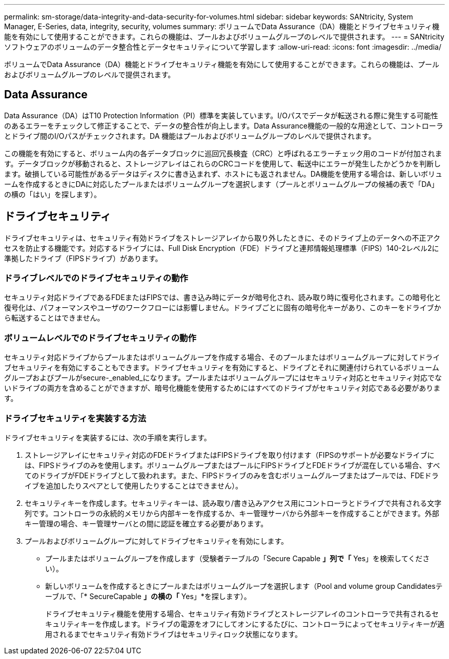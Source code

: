 ---
permalink: sm-storage/data-integrity-and-data-security-for-volumes.html 
sidebar: sidebar 
keywords: SANtricity, System Manager, E-Series, data, integrity, security, volumes 
summary: ボリュームでData Assurance（DA）機能とドライブセキュリティ機能を有効にして使用することができます。これらの機能は、プールおよびボリュームグループのレベルで提供されます。 
---
= SANtricity ソフトウェアのボリュームのデータ整合性とデータセキュリティについて学習します
:allow-uri-read: 
:icons: font
:imagesdir: ../media/


[role="lead"]
ボリュームでData Assurance（DA）機能とドライブセキュリティ機能を有効にして使用することができます。これらの機能は、プールおよびボリュームグループのレベルで提供されます。



== Data Assurance

Data Assurance（DA）はT10 Protection Information（PI）標準を実装しています。I/Oパスでデータが転送される際に発生する可能性のあるエラーをチェックして修正することで、データの整合性が向上します。Data Assurance機能の一般的な用途として、コントローラとドライブ間のI/Oパスがチェックされます。DA 機能はプールおよびボリュームグループのレベルで提供されます。

この機能を有効にすると、ボリューム内の各データブロックに巡回冗長検査（CRC）と呼ばれるエラーチェック用のコードが付加されます。データブロックが移動されると、ストレージアレイはこれらのCRCコードを使用して、転送中にエラーが発生したかどうかを判断します。破損している可能性があるデータはディスクに書き込まれず、ホストにも返されません。DA機能を使用する場合は、新しいボリュームを作成するときにDAに対応したプールまたはボリュームグループを選択します（プールとボリュームグループの候補の表で「DA」の横の「はい」を探します）。



== ドライブセキュリティ

ドライブセキュリティは、セキュリティ有効ドライブをストレージアレイから取り外したときに、そのドライブ上のデータへの不正アクセスを防止する機能です。対応するドライブには、Full Disk Encryption（FDE）ドライブと連邦情報処理標準（FIPS）140-2レベル2に準拠したドライブ（FIPSドライブ）があります。



=== ドライブレベルでのドライブセキュリティの動作

セキュリティ対応ドライブであるFDEまたはFIPSでは、書き込み時にデータが暗号化され、読み取り時に復号化されます。この暗号化と復号化は、パフォーマンスやユーザのワークフローには影響しません。ドライブごとに固有の暗号化キーがあり、このキーをドライブから転送することはできません。



=== ボリュームレベルでのドライブセキュリティの動作

セキュリティ対応ドライブからプールまたはボリュームグループを作成する場合、そのプールまたはボリュームグループに対してドライブセキュリティを有効にすることもできます。ドライブセキュリティを有効にすると、ドライブとそれに関連付けられているボリュームグループおよびプールがsecure-_enabled_になります。プールまたはボリュームグループにはセキュリティ対応とセキュリティ対応でないドライブの両方を含めることができますが、暗号化機能を使用するためにはすべてのドライブがセキュリティ対応である必要があります。



=== ドライブセキュリティを実装する方法

ドライブセキュリティを実装するには、次の手順を実行します。

. ストレージアレイにセキュリティ対応のFDEドライブまたはFIPSドライブを取り付けます（FIPSのサポートが必要なドライブには、FIPSドライブのみを使用します。ボリュームグループまたはプールにFIPSドライブとFDEドライブが混在している場合、すべてのドライブがFDEドライブとして扱われます。また、FIPSドライブのみを含むボリュームグループまたはプールでは、FDEドライブを追加したりスペアとして使用したりすることはできません）。
. セキュリティキーを作成します。セキュリティキーは、読み取り/書き込みアクセス用にコントローラとドライブで共有される文字列です。コントローラの永続的メモリから内部キーを作成するか、キー管理サーバから外部キーを作成することができます。外部キー管理の場合、キー管理サーバとの間に認証を確立する必要があります。
. プールおよびボリュームグループに対してドライブセキュリティを有効にします。
+
** プールまたはボリュームグループを作成します（受験者テーブルの「Secure Capable *」列で「* Yes」を検索してください）。
** 新しいボリュームを作成するときにプールまたはボリュームグループを選択します（Pool and volume group Candidatesテーブルで、「* SecureCapable *」の横の「* Yes」*を探します）。
+
ドライブセキュリティ機能を使用する場合、セキュリティ有効ドライブとストレージアレイのコントローラで共有されるセキュリティキーを作成します。ドライブの電源をオフにしてオンにするたびに、コントローラによってセキュリティキーが適用されるまでセキュリティ有効ドライブはセキュリティロック状態になります。




